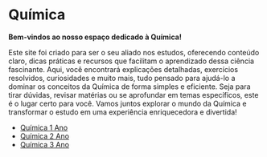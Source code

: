 * Química

*Bem-vindos ao nosso espaço dedicado à Química!*

Este site foi criado para ser o seu aliado nos estudos, oferecendo conteúdo claro, dicas práticas e recursos que facilitam o aprendizado dessa ciência fascinante. Aqui, você encontrará explicações detalhadas, exercícios resolvidos, curiosidades e muito mais, tudo pensado para ajudá-lo a dominar os conceitos da Química de forma simples e eficiente. Seja para tirar dúvidas, revisar matérias ou se aprofundar em temas específicos, este é o lugar certo para você. Vamos juntos explorar o mundo da Química e transformar o estudo em uma experiência enriquecedora e divertida!


- [[file:Quimica-1.org][Química 1 Ano]]
- [[file:Quimica-2.org][Química 2 Ano]]
- [[file:Quimica-3.org][Química 3 Ano]]





